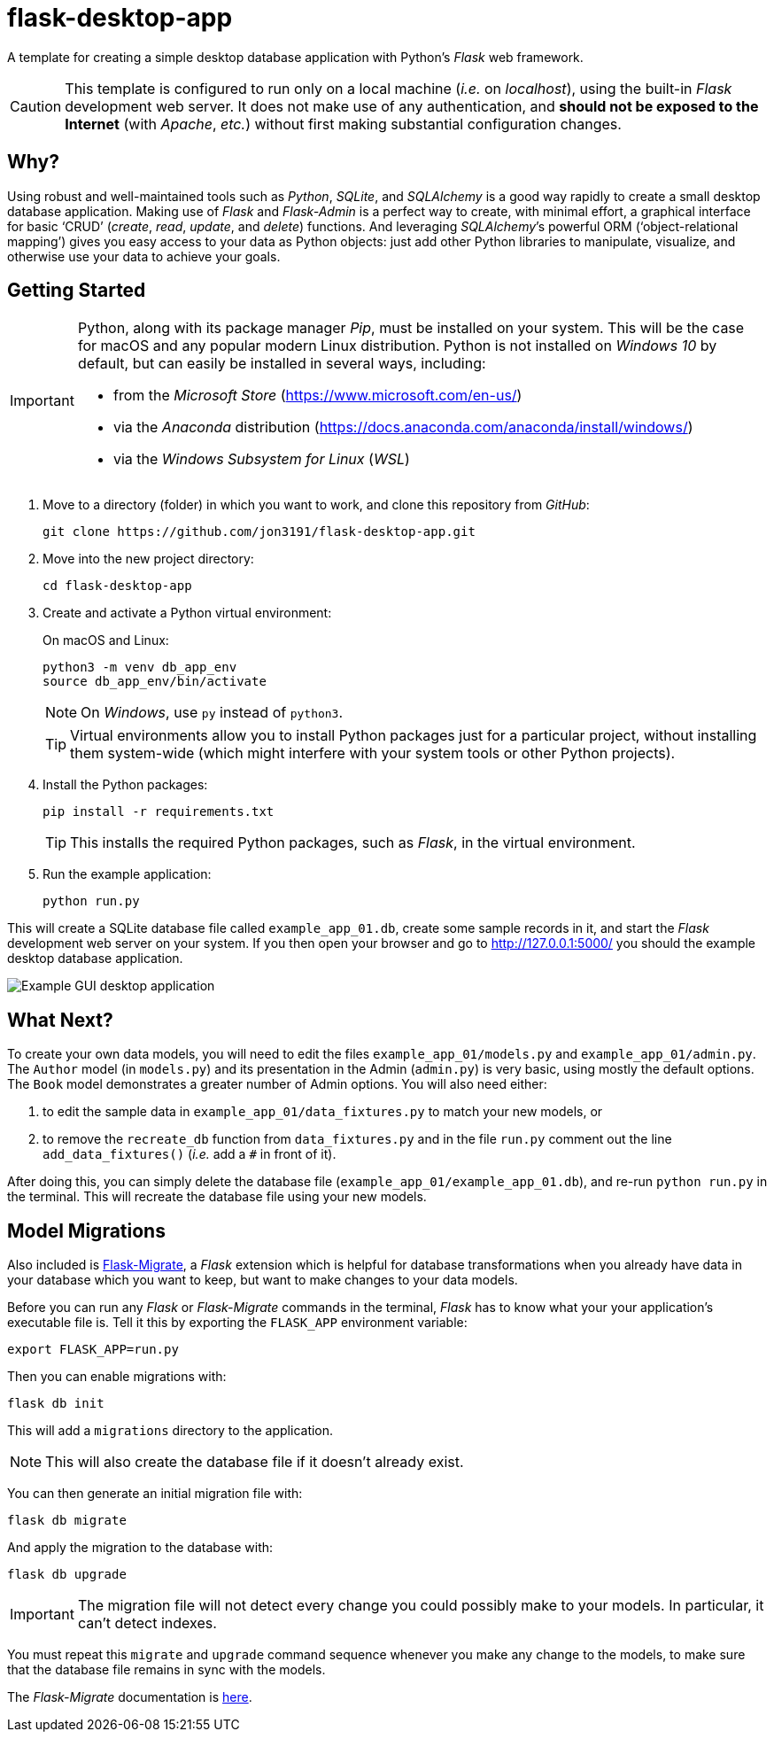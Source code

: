= flask-desktop-app

A template for creating a simple desktop database application with Python’s _Flask_ web framework.

[CAUTION]
====
This template is configured to run only on a local machine (__i.e.__ on __localhost__), using the built-in _Flask_ development web server.
It does not make use of any authentication, and *should not be exposed to the Internet* (with __Apache__, __etc.__) without first making substantial configuration changes.
====

== Why?

Using robust and well-maintained tools such as __Python__, __SQLite__, and _SQLAlchemy_ is a good way rapidly to create a small desktop database application.
Making use of _Flask_ and _Flask-Admin_ is a perfect way to create, with minimal effort, a graphical interface for basic ‘CRUD’ (__create__, __read__, __update__, and __delete__) functions.
And leveraging __SQLAlchemy__’s powerful ORM (‘object-relational mapping’) gives you easy access to your data as Python objects: just add other Python libraries to manipulate, visualize, and otherwise use your data to achieve your goals.

== Getting Started

[IMPORTANT]
====
Python, along with its package manager __Pip__, must be installed on your system.
This will be the case for macOS and any popular modern Linux distribution.
Python is not installed on _Windows 10_ by default, but can easily be installed in several ways, including:

* from the _Microsoft Store_ (https://www.microsoft.com/en-us/)
* via the _Anaconda_ distribution (https://docs.anaconda.com/anaconda/install/windows/)
* via the _Windows Subsystem for Linux_ (__WSL__)
====

. Move to a directory (folder) in which you want to work, and clone this repository from __GitHub__:
+
[source,bash]
----
git clone https://github.com/jon3191/flask-desktop-app.git
----

. Move into the new project directory:
+
[source,bash]
----
cd flask-desktop-app
----

. Create and activate a Python virtual environment:
+
On macOS and Linux:
+
[source,bash]
----
python3 -m venv db_app_env
source db_app_env/bin/activate
----
+
NOTE: On __Windows__, use `py` instead of `python3`.
+
TIP: Virtual environments allow you to install Python packages just for a particular project, without installing them system-wide (which might interfere with your system tools or other Python projects).

. Install the Python packages:
+
[source,bash]
----
pip install -r requirements.txt
----
+
TIP: This installs the required Python packages, such as __Flask__, in the virtual environment.

. Run the example application:
+
[source,bash]
----
python run.py
----

This will create a SQLite database file called `example_app_01.db`, create some sample records in it, and start the _Flask_ development web server on your system.
If you then open your browser and go to http://127.0.0.1:5000/ you should the example desktop database application.

image::flask_desktop_app.png[Example GUI desktop application]

== What Next?

To create your own data models, you will need to edit the files `example_app_01/models.py` and `example_app_01/admin.py`.
The `Author` model (in `models.py`) and its presentation in the Admin (`admin.py`) is very basic, using mostly the default options.
The `Book` model demonstrates a greater number of Admin options.
You will also need either:

. to edit the sample data in `example_app_01/data_fixtures.py` to match your new models, or
. to remove the `recreate_db` function from `data_fixtures.py` and in the file `run.py` comment out the line `add_data_fixtures()` (__i.e.__ add a `#` in front of it).

After doing this, you can simply delete the database file (`example_app_01/example_app_01.db`), and re-run `python run.py` in the terminal.
This will recreate the database file using your new models.

== Model Migrations

Also included is https://github.com/miguelgrinberg/Flask-Migrate[Flask-Migrate], a _Flask_ extension which is helpful for database transformations when you already have data in your database which you want to keep, but want to make changes to your data models.

Before you can run any _Flask_ or _Flask-Migrate_ commands in the terminal, _Flask_ has to know what your your application’s executable file is.
Tell it this by exporting the `FLASK_APP` environment variable:

[source,bash]
----
export FLASK_APP=run.py
----

Then you can enable migrations with:

[source,bash]
----
flask db init
----

This will add a `migrations` directory to the application.

NOTE: This will also create the database file if it doesn’t already exist.

You can then generate an initial migration file with:

[source,bash]
----
flask db migrate
----

And apply the migration to the database with:

[source,bash]
----
flask db upgrade
----

[IMPORTANT]
====
The migration file will not detect every change you could possibly make to your models.
In particular, it can’t detect indexes.
====

You must repeat this `migrate` and `upgrade` command sequence whenever you make any change to the models, to make sure that the database file remains in sync with the models.

The _Flask-Migrate_ documentation is https://flask-migrate.readthedocs.io/[here].

